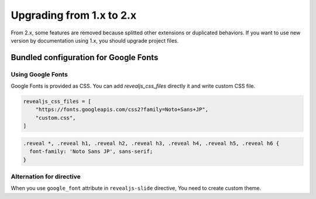 =========================
Upgrading from 1.x to 2.x
=========================

From 2.x, some features are removed because splitted other extensions or duplicated behaviors.
If you want to use new version by documentation using 1.x, you should upgrade project files.

Bundled configuration for Google Fonts
======================================

Using Google Fonts
------------------

Google Fonts is provided as CSS.
You can add `revealjs_css_files` directly it and write custom CSS file.

.. code-block:: python

   revealjs_css_files = [
       "https://fonts.googleapis.com/css2?family=Noto+Sans+JP",
       "custom.css",
   ]

.. code-block:: css

   .reveal *, .reveal h1, .reveal h2, .reveal h3, .reveal h4, .reveal h5, .reveal h6 {
     font-family: 'Noto Sans JP', sans-serif;
   }

Alternation for directive
-------------------------

When you use ``google_font`` attribute in ``revealjs-slide`` directive,
You need to create custom theme.
